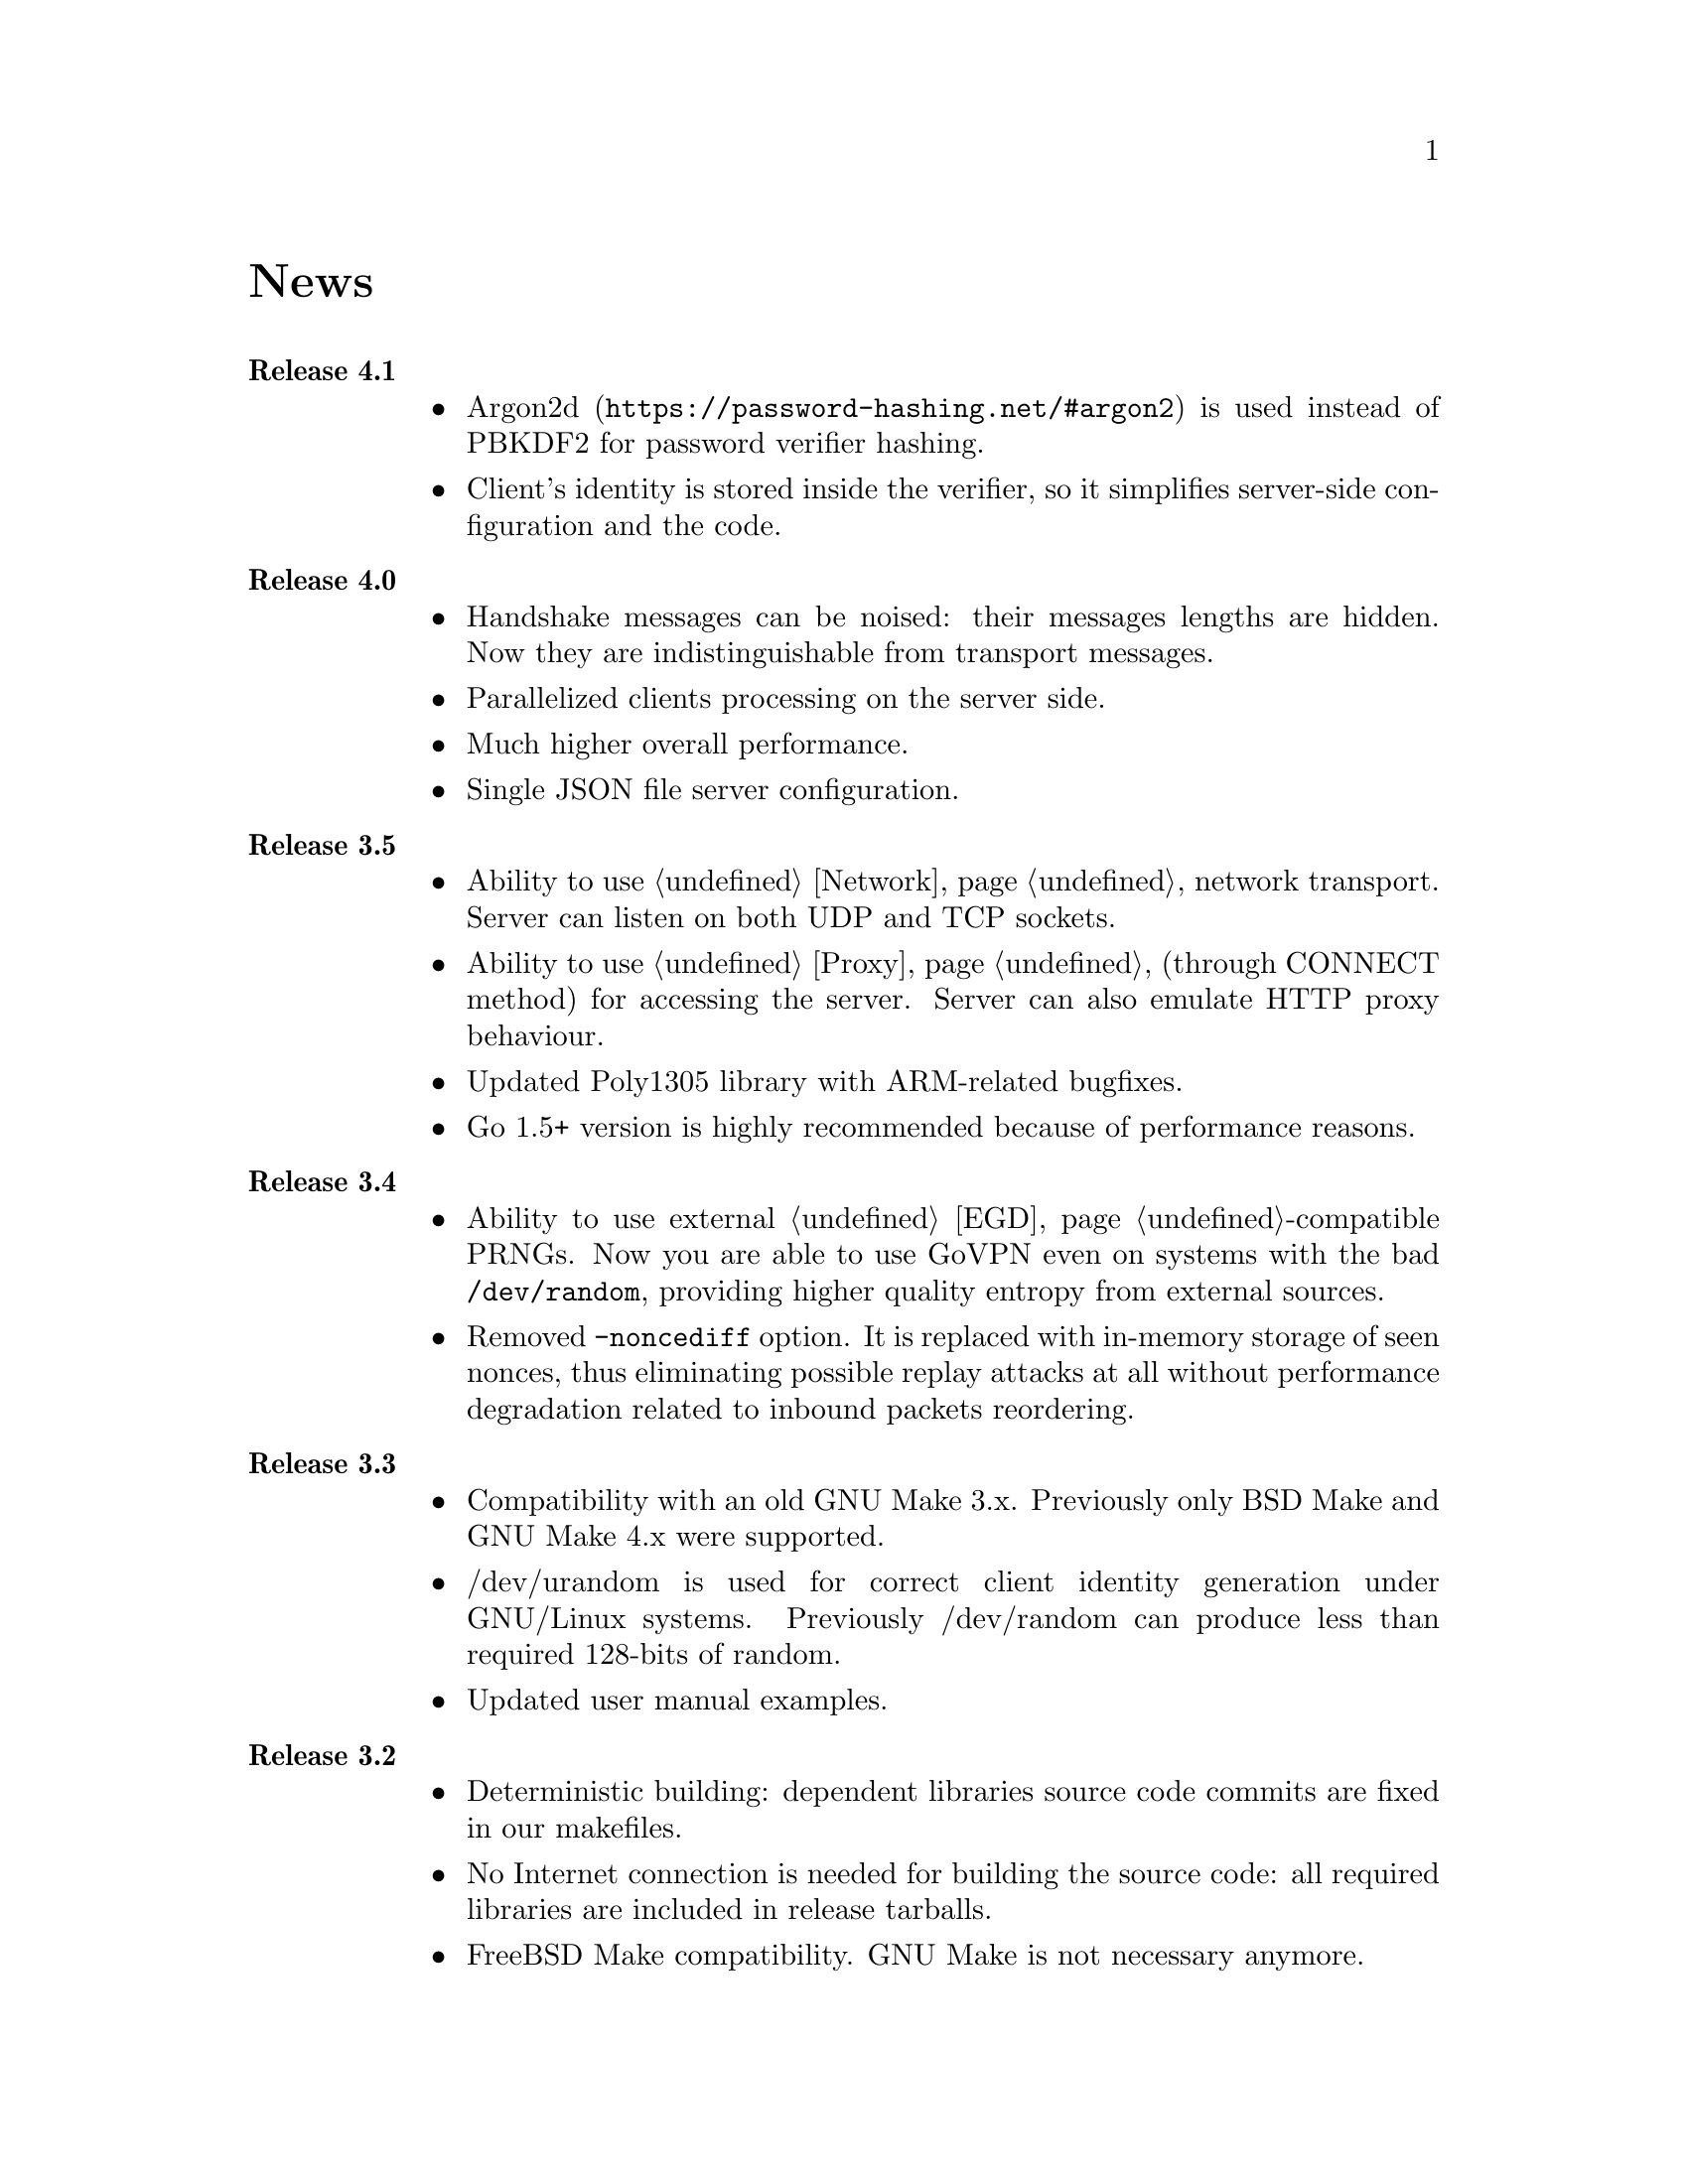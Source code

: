 @node News
@unnumbered News

@table @strong

@item Release 4.1
@itemize
@item @url{https://password-hashing.net/#argon2, Argon2d} is used instead
of PBKDF2 for password verifier hashing.
@item Client's identity is stored inside the verifier, so it simplifies
server-side configuration and the code.
@end itemize

@item Release 4.0
@itemize
@item Handshake messages can be noised: their messages lengths are
hidden. Now they are indistinguishable from transport messages.
@item Parallelized clients processing on the server side.
@item Much higher overall performance.
@item Single JSON file server configuration.
@end itemize

@item Release 3.5
@itemize
@item Ability to use @ref{Network, TCP} network transport.
Server can listen on both UDP and TCP sockets.
@item Ability to use @ref{Proxy, HTTP proxies} (through CONNECT method)
for accessing the server. Server can also emulate HTTP proxy behaviour.
@item Updated Poly1305 library with ARM-related bugfixes.
@item Go 1.5+ version is highly recommended because of performance
reasons.
@end itemize

@item Release 3.4
@itemize
@item Ability to use external @ref{EGD}-compatible PRNGs. Now you are
able to use GoVPN even on systems with the bad @code{/dev/random},
providing higher quality entropy from external sources.
@item Removed @code{-noncediff} option. It is replaced with in-memory
storage of seen nonces, thus eliminating possible replay attacks at all
without performance degradation related to inbound packets reordering.
@end itemize

@item Release 3.3
@itemize
@item Compatibility with an old GNU Make 3.x. Previously only BSD Make
and GNU Make 4.x were supported.
@item /dev/urandom is used for correct client identity generation under
GNU/Linux systems. Previously /dev/random can produce less than required
128-bits of random.
@item Updated user manual examples.
@end itemize

@item Release 3.2
@itemize
@item
Deterministic building: dependent libraries source code commits are
fixed in our makefiles.
@item
No Internet connection is needed for building the source code: all
required libraries are included in release tarballs.
@item
FreeBSD Make compatibility. GNU Make is not necessary anymore.
@end itemize

@item Release 3.1
@itemize
@item
Diffie-Hellman public keys are encoded with Elligator algorithm when
sending over the wire, making them indistinguishable from the random
strings, preventing detection of successful decryption try when guessing
passwords (that are used to create DSA public keys). But this will
consume twice entropy for DH key generation in average.
@end itemize

@item Release 3.0
@itemize
@item
EKE protocol is replaced by Augmented-EKE and static symmetric (both
sides have it) pre-shared key replaced with server-side verifier. This
requires, 64 more bytes in handshake traffic, Ed25519 dependency with
corresponding sign/verify computations, PBKDF2 dependency and its
usage on the client side during handshake.

A-EKE with PBKDF2-based verifiers is resistant to dictionary attacks,
can use human memorable passphrases instead of static keys and
server-side verifiers can not be used for authentication (compromised
server does not leak client's authentication keys/passphrases).

@item
Changed transport message structure: added payload packet's length.
This will increase transport overhead for two bytes, but heartbeat
packets became smaller

@item
Ability to hide underlying packets lengths by appending noise, junk
data during transmission. Each packet can be fill up-ed to its
maximal MTU size.

@item
Ability to hide underlying packets appearance rate, by generating
Constant Packet Rate traffic. This includes noise generation too.
@item
Per-peer @code{-timeout}, @code{-noncediff}, @code{-noise} and
@code{-cpr} configuration options for server.
@end itemize

@item Release 2.4
@itemize
@item
Added ability to optionally run built-in HTTP-server responding with
JSON of all known connected peers information. Real-time client's
statistics.

@item
Documentation is explicitly licenced under GNU FDL 1.3+.
@end itemize

@item Release 2.3
@itemize
@item
Handshake packets became indistinguishable from the random.
Now all GoVPN's traffic is the noise for men in the middle.

@item
Handshake messages are smaller (16% traffic reduce).

@item
Adversary now can not create malicious fake handshake packets that
will force server to generate private DH key, preventing entropy
consuming and resource heavy computations.
@end itemize

@item Release 2.2
@itemize
@item Fixed several possible channel deadlocks.
@end itemize

@item Release 2.1
@itemize
@item Fixed Linux-related building.
@end itemize

@item Release 2.0
@itemize
@item Added clients identification.
@item Simultaneous several clients support by server.
@item Per-client up/down scripts.
@end itemize

@item Release 1.5
@itemize
@item Nonce obfuscation/encryption.
@end itemize

@item Release 1.4
@itemize
@item Performance optimizations.
@end itemize

@item Release 1.3
@itemize
@item Heartbeat feature.
@item Rehandshake feature.
@item up- and down- optinal scripts.
@end itemize

@item Release 1.1
@itemize
@item FreeBSD support.
@end itemize

@item Release 1.0
@itemize
@item Initial stable release.
@end itemize

@end table
